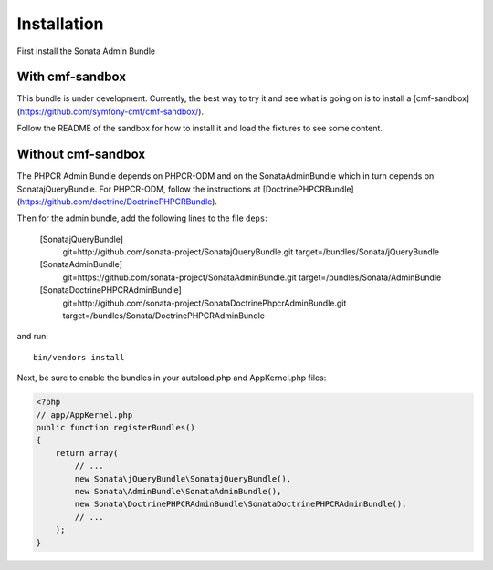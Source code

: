 Installation
============

First install the Sonata Admin Bundle

With cmf-sandbox
----------------

This bundle is under development. Currently, the best way to try it and see what is going on is to install a [cmf-sandbox](https://github.com/symfony-cmf/cmf-sandbox/).

Follow the README of the sandbox for how to install it and load the fixtures to see some content.


Without cmf-sandbox
-------------------

The PHPCR Admin Bundle depends on PHPCR-ODM and on the SonataAdminBundle which in turn depends on SonatajQueryBundle.
For PHPCR-ODM, follow the instructions at [DoctrinePHPCRBundle](https://github.com/doctrine/DoctrinePHPCRBundle).

Then for the admin bundle, add the following lines to the file ``deps``:

    [SonatajQueryBundle]
        git=http://github.com/sonata-project/SonatajQueryBundle.git
        target=/bundles/Sonata/jQueryBundle

    [SonataAdminBundle]
        git=https://github.com/sonata-project/SonataAdminBundle.git
        target=/bundles/Sonata/AdminBundle

    [SonataDoctrinePHPCRAdminBundle]
        git=http://github.com/sonata-project/SonataDoctrinePhpcrAdminBundle.git
        target=/bundles/Sonata/DoctrinePHPCRAdminBundle

and run::

  bin/vendors install

Next, be sure to enable the bundles in your autoload.php and AppKernel.php
files:

.. code-block:: php

  <?php
  // app/AppKernel.php
  public function registerBundles()
  {
      return array(
          // ...
          new Sonata\jQueryBundle\SonatajQueryBundle(),
          new Sonata\AdminBundle\SonataAdminBundle(),
          new Sonata\DoctrinePHPCRAdminBundle\SonataDoctrinePHPCRAdminBundle(),
          // ...
      );
  }
